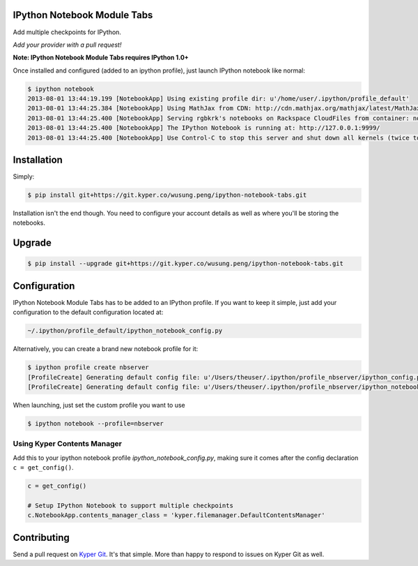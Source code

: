 IPython Notebook Module Tabs
----------------------------

.. image:: https://badge.fury.io/py/bookstore.png
   :target: http://badge.fury.io/py/bookstore

.. image:: https://travis-ci.org/rgbkrk/bookstore.png?branch=master
   :target: https://travis-ci.org/rgbkrk/bookstore

Add multiple checkpoints for IPython.

*Add your provider with a pull request!*

**Note: IPython Notebook Module Tabs requires IPython 1.0+**

Once installed and configured (added to an ipython profile), just launch
IPython notebook like normal:

.. code-block:: bash

    $ ipython notebook
    2013-08-01 13:44:19.199 [NotebookApp] Using existing profile dir: u'/home/user/.ipython/profile_default'
    2013-08-01 13:44:25.384 [NotebookApp] Using MathJax from CDN: http://cdn.mathjax.org/mathjax/latest/MathJax.js
    2013-08-01 13:44:25.400 [NotebookApp] Serving rgbkrk's notebooks on Rackspace CloudFiles from container: notebooks
    2013-08-01 13:44:25.400 [NotebookApp] The IPython Notebook is running at: http://127.0.0.1:9999/
    2013-08-01 13:44:25.400 [NotebookApp] Use Control-C to stop this server and shut down all kernels (twice to skip confirmation).

Installation
------------

Simply:

.. code-block:: bash

    $ pip install git+https://git.kyper.co/wusung.peng/ipython-notebook-tabs.git

Installation isn't the end though. You need to configure your account details
as well as where you'll be storing the notebooks.

Upgrade
------------

.. code-block:: bash

    $ pip install --upgrade git+https://git.kyper.co/wusung.peng/ipython-notebook-tabs.git

Configuration
-------------

IPython Notebook Module Tabs has to be added to an IPython profile. If you want to keep it simple, just add your configuration to the default configuration located at:

.. code-block:: bash

    ~/.ipython/profile_default/ipython_notebook_config.py

Alternatively, you can create a brand new notebook profile for it:

.. code-block:: bash

    $ ipython profile create nbserver
    [ProfileCreate] Generating default config file: u'/Users/theuser/.ipython/profile_nbserver/ipython_config.py'
    [ProfileCreate] Generating default config file: u'/Users/theuser/.ipython/profile_nbserver/ipython_notebook_config.py'

When launching, just set the custom profile you want to use

.. code-block:: bash

    $ ipython notebook --profile=nbserver

Using Kyper Contents Manager
~~~~~~~~~~~~~~~~~~~~~~~~~~~~

Add this to your ipython notebook profile *ipython_notebook_config.py*, making
sure it comes after the config declaration ``c = get_config()``.

.. code-block:: python

    c = get_config()

    # Setup IPython Notebook to support multiple checkpoints
    c.NotebookApp.contents_manager_class = 'kyper.filemanager.DefaultContentsManager'

Contributing
------------

Send a pull request on `Kyper Git <https://git.kyper.co/wusung.peng/ipython-notebook-tabs.git>`_. It's
that simple. More than happy to respond to issues on Kyper Git as well.
